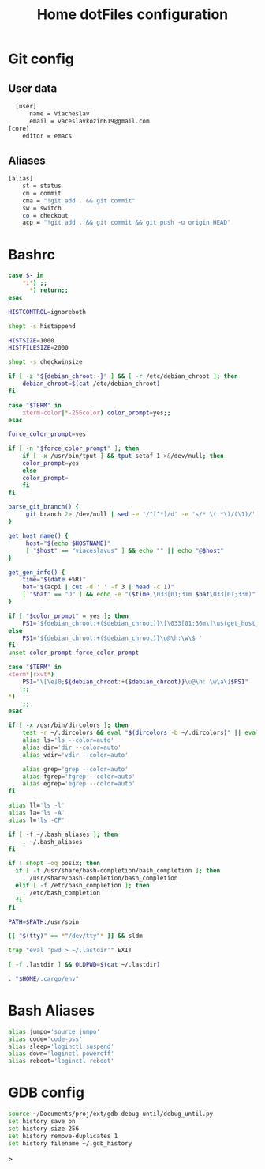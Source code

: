 #+title: Home dotFiles configuration


* Git config
** User data
#+begin_src sh :tangle "~/.gitconfig"
  [user]
	  name = Viacheslav
	  email = vaceslavkozin619@gmail.com
[core]
	editor = emacs
#+end_src
** Aliases
#+begin_src sh :tangle "~/.gitconfig"
[alias]
	st = status
	cm = commit
	cma = "!git add . && git commit"
	sw = switch
	co = checkout
	acp = "!git add . && git commit && git push -u origin HEAD"
#+end_src

* Bashrc
#+begin_src sh :tangle "~/.bashrc"
case $- in
    *i*) ;;
      *) return;;
esac

HISTCONTROL=ignoreboth

shopt -s histappend

HISTSIZE=1000
HISTFILESIZE=2000

shopt -s checkwinsize

if [ -z "${debian_chroot:-}" ] && [ -r /etc/debian_chroot ]; then
    debian_chroot=$(cat /etc/debian_chroot)
fi

case "$TERM" in
    xterm-color|*-256color) color_prompt=yes;;
esac

force_color_prompt=yes

if [ -n "$force_color_prompt" ]; then
    if [ -x /usr/bin/tput ] && tput setaf 1 >&/dev/null; then
	color_prompt=yes
    else
	color_prompt=
    fi
fi

parse_git_branch() {
     git branch 2> /dev/null | sed -e '/^[^*]/d' -e 's/* \(.*\)/(\1)/'
}

get_host_name() {
     host="$(echo $HOSTNAME)"
     [ "$host" == "viaceslavus" ] && echo "" || echo "@$host"
}

get_gen_info() {
    time="$(date +%R)"
    bat="$(acpi | cut -d ' ' -f 3 | head -c 1)"
    [ "$bat" == "D" ] && echo -e "($time,\033[01;31m $bat\033[01;33m)" || echo "($time)"
}

if [ "$color_prompt" = yes ]; then
    PS1='${debian_chroot:+($debian_chroot)}\[\033[01;36m\]\u$(get_host_name)\[\033[00m\]:\[\033[01;34m\]\w\[\033[01;33m\] $(get_gen_info)\[\033[01;31m\] $(parse_git_branch)\[\033[00m\]\$ '
else
    PS1='${debian_chroot:+($debian_chroot)}\u@\h:\w\$ '
fi
unset color_prompt force_color_prompt

case "$TERM" in
xterm*|rxvt*)
    PS1="\[\e]0;${debian_chroot:+($debian_chroot)}\u@\h: \w\a\]$PS1"
    ;;
*)
    ;;
esac

if [ -x /usr/bin/dircolors ]; then
    test -r ~/.dircolors && eval "$(dircolors -b ~/.dircolors)" || eval "$(dircolors -b)"
    alias ls='ls --color=auto'
    alias dir='dir --color=auto'
    alias vdir='vdir --color=auto'

    alias grep='grep --color=auto'
    alias fgrep='fgrep --color=auto'
    alias egrep='egrep --color=auto'
fi

alias ll='ls -l'
alias la='ls -A'
alias l='ls -CF'

if [ -f ~/.bash_aliases ]; then
    . ~/.bash_aliases
fi

if ! shopt -oq posix; then
  if [ -f /usr/share/bash-completion/bash_completion ]; then
    . /usr/share/bash-completion/bash_completion
  elif [ -f /etc/bash_completion ]; then
    . /etc/bash_completion
  fi
fi

PATH=$PATH:/usr/sbin

[[ "$(tty)" == *"/dev/tty"* ]] && sldm

trap "eval 'pwd > ~/.lastdir'" EXIT

[ -f .lastdir ] && OLDPWD=$(cat ~/.lastdir) 

. "$HOME/.cargo/env"
#+end_src
* Bash Aliases
#+begin_src sh :tangle "~/.bash_aliases"
alias jumpo='source jumpo'
alias code='code-oss'
alias sleep='loginctl suspend'
alias down='loginctl poweroff'
alias reboot='loginctl reboot'
#+end_src
* GDB config
#+begin_src sh :tangle "~/.gdbinit"
source ~/Documents/proj/ext/gdb-debug-until/debug_until.py
set history save on
set history size 256
set history remove-duplicates 1
set history filename ~/.gdb_history
#+end_src>
